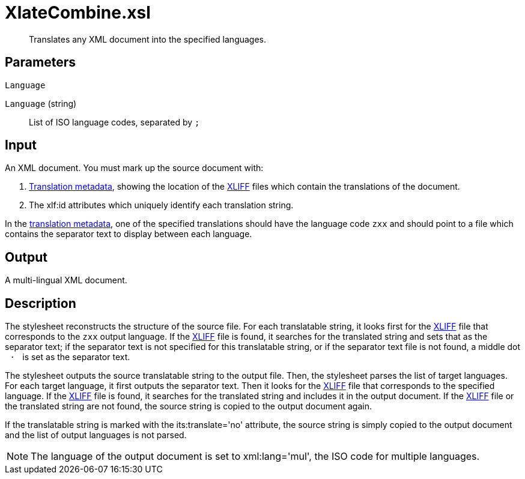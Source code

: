 = XlateCombine.xsl

[abstract]
Translates any XML document into the specified languages.

== Parameters

 Language

`Language` (string):: List of ISO language codes, separated by `;`

Input
-----

An XML document. You must mark up the source document with:

. xref:introduction:RDF-Translations.adoc[Translation metadata], showing the location
of the http://docs.oasis-open.org/xliff/v1.2/os/xliff-core.html[XLIFF]
files which contain the translations of the document.
. The xlf:id attributes which uniquely identify each translation
string.

In the xref:introduction:RDF-Translations.adoc[translation metadata], one of the
specified translations should have the language code `zxx` and should
point to a file which contains the separator text to display between
each language.

Output
------

A multi-lingual XML document.

Description
-----------

The stylesheet reconstructs the structure of the source file. For each
translatable string, it looks first for the
http://docs.oasis-open.org/xliff/v1.2/os/xliff-core.html[XLIFF] file
that corresponds to the `zxx` output language. If the
http://docs.oasis-open.org/xliff/v1.2/os/xliff-core.html[XLIFF] file is
found, it searches for the translated string and sets that as the
separator text; if the separator text is not specified for this
translatable string, or if the separator text file is not found, a
middle dot ` · ` is set as the separator text.

The stylesheet outputs the source translatable string to the output
file. Then, the stylesheet parses the list of target languages. For each
target language, it first outputs the separator text. Then it looks for
the http://docs.oasis-open.org/xliff/v1.2/os/xliff-core.html[XLIFF] file
that corresponds to the specified language. If the
http://docs.oasis-open.org/xliff/v1.2/os/xliff-core.html[XLIFF] file is
found, it searches for the translated string and includes it in the
output document. If the
http://docs.oasis-open.org/xliff/v1.2/os/xliff-core.html[XLIFF] file or
the translated string are not found, the source string is copied to the
output document again.

If the translatable string is marked with the its:translate='no'
attribute, the source string is simply copied to the output document and
the list of output languages is not parsed.

NOTE: The language of the output document is set to xml:lang='mul', the ISO
code for multiple languages.
